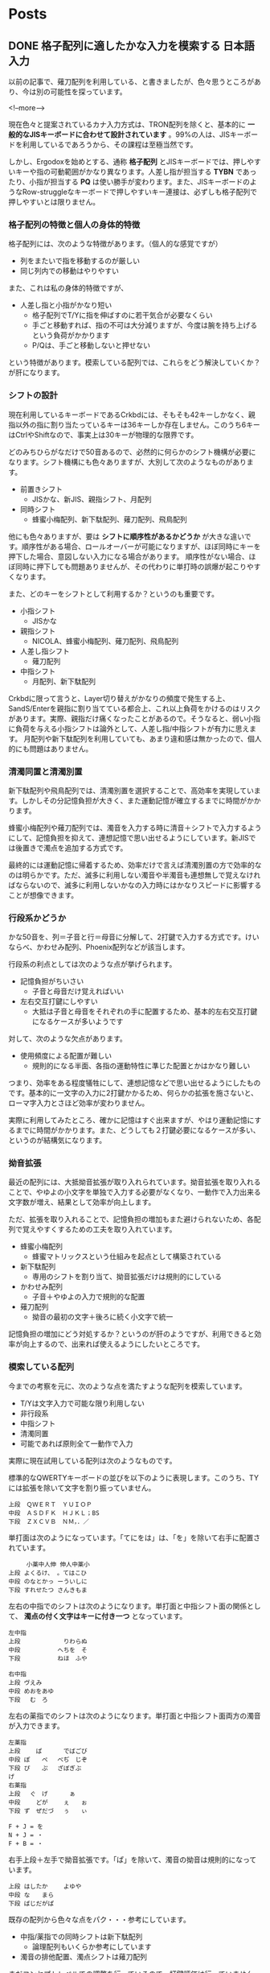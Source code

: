 #+STARTUP: content logdone inlneimages

#+HUGO_BASE_DIR: ../../../
#+HUGO_AUTO_SET_LASTMOD: t

* Posts
:PROPERTIES:
:EXPORT_HUGO_SECTION: post/2019/01
:END:

** DONE 格子配列に適したかな入力を模索する                       :日本語入力:
   CLOSED: [2019-01-24 木 17:44]
:PROPERTIES:
:EXPORT_FILE_NAME: kana_input_for_columner_struggle
:EXPORT_AUTHOR: derui
:END:

以前の記事で、薙刀配列を利用している、と書きましたが、色々思うところがあり、今は別の可能性を探っています。

<!--more-->

現在色々と提案されているカナ入力方式は、TRON配列を除くと、基本的に *一般的なJISキーボードに合わせて設計されています* 。99%の人は、JISキーボードを利用しているであろうから、その課程は至極当然です。

しかし、Ergodoxを始めとする、通称 *格子配列* とJISキーボードでは、押しやすいキーや指の可動範囲がかなり異なります。人差し指が担当する *TYBN* であったり、小指が担当する *PQ* は使い勝手が変わります。また、JISキーボードのようなRow-struggleなキーボードで押しやすいキー連接は、必ずしも格子配列で押しやすいとは限りません。

*** 格子配列の特徴と個人の身体的特徴
格子配列には、次のような特徴があります。（個人的な感覚ですが）

- 列をまたいで指を移動するのが厳しい
- 同じ列内での移動はやりやすい


また、これは私の身体的特徴ですが、

- 人差し指と小指がかなり短い
  - 格子配列でT/Yに指を伸ばすのに若干気合が必要なくらい
  - 手ごと移動すれば、指の不可は大分減りますが、今度は腕を持ち上げるという負荷がかかります
  - P/Qは、手ごと移動しないと押せない


という特徴があります。模索している配列では、これらをどう解決していくか？が肝になります。

*** シフトの設計
現在利用しているキーボードであるCrkbdには、そもそも42キーしかなく、親指以外の指に割り当たっているキーは36キーしか存在しません。このうち6キーはCtrlやShiftなので、事実上は30キーが物理的な限界です。

どのみちひらがなだけで50音あるので、必然的に何らかのシフト機構が必要になります。シフト機構にも色々ありますが、大別して次のようなものがあります。

- 前置きシフト
  - JISかな、新JIS、親指シフト、月配列
- 同時シフト
  - 蜂蜜小梅配列、新下駄配列、薙刀配列、飛鳥配列

他にも色々ありますが、要は *シフトに順序性があるかどうか* が大きな違いです。順序性がある場合、ロールオーバーが可能になりますが、ほぼ同時にキーを押下した場合、意図しない入力になる場合があります。
順序性がない場合、ほぼ同時に押下しても問題ありませんが、その代わりに単打時の誤爆が起こりやすくなります。

また、どのキーをシフトとして利用するか？というのも重要です。

- 小指シフト
  - JISかな
- 親指シフト
  - NICOLA、蜂蜜小梅配列、薙刀配列、飛鳥配列
- 人差し指シフト
  - 薙刀配列
- 中指シフト
  - 月配列、新下駄配列


Crkbdに限って言うと、Layer切り替えがかなりの頻度で発生する上、SandS/Enterを親指に割り当てている都合上、これ以上負荷をかけるのはリスクがあります。実際、親指だけ痛くなったことがあるので。そうなると、弱い小指に負荷を与える小指シフトは論外として、人差し指/中指シフトが有力に思えます。
月配列や新下駄配列を利用していても、あまり違和感は無かったので、個人的にも問題はありません。

*** 清濁同置と清濁別置
新下駄配列や飛鳥配列では、清濁別置を選択することで、高効率を実現しています。しかしその分記憶負担が大きく、また運動記憶が確立するまでに時間がかかります。

蜂蜜小梅配列や薙刀配列では、濁音を入力する時に清音＋シフトで入力するようにして、記憶負担を抑えて、連想記憶で思い出せるようにしています。新JISでは後置きで濁点を追加する方式です。

最終的には運動記憶に帰着するため、効率だけで言えば清濁別置の方で効率的なのは明らかです。ただ、滅多に利用しない濁音や半濁音も連想無しで覚えなければならないので、滅多に利用しないかなの入力時にはかなりスピードに影響することが想像できます。

*** 行段系かどうか
かな50音を、列＝子音と行＝母音に分解して、2打鍵で入力する方式です。けいならべ、かわせみ配列、Phoenix配列などが該当します。

行段系の利点としては次のような点が挙げられます。

- 記憶負担がちいさい
  - 子音と母音だけ覚えればいい
- 左右交互打鍵にしやすい
  - 大抵は子音と母音をそれぞれの手に配置するため、基本的左右交互打鍵になるケースが多いようです


対して、次のような欠点があります。

- 使用頻度による配置が難しい
  - 規則的になる半面、各指の運動特性に準じた配置とかはかなり難しい


つまり、効率をある程度犠牲にして、連想記憶などで思い出せるようにしたものです。基本的に一文字の入力に2打鍵かかるため、何らかの拡張を施さないと、ローマ字入力とさほど効率が変わりません。

実際に利用してみたところ、確かに記憶はすぐ出来ますが、やはり運動記憶にするまでに時間がかかります。また、どうしても２打鍵必要になるケースが多い、というのが結構気になります。

*** 拗音拡張
最近の配列には、大抵拗音拡張が取り入れられています。拗音拡張を取り入れることで、やゆよの小文字を単独で入力する必要がなくなり、一動作で入力出来る文字数が増え、結果として効率が向上します。

ただ、拡張を取り入れることで、記憶負担の増加もまた避けられないため、各配列で覚えやすくするための工夫を取り入れています。

- 蜂蜜小梅配列
  - 蜂蜜マトリックスという仕組みを起点として構築されている
- 新下駄配列
  - 専用のシフトを割り当て、拗音拡張だけは規則的にしている
- かわせみ配列
  - 子音＋やゆよの入力で規則的な配置
- 薙刀配列
  - 拗音の最初の文字＋後ろに続く小文字で統一


記憶負担の増加にどう対処するか？というのが肝のようですが、利用できると効率が向上するので、出来れば使えるようにしたいところです。

*** 模索している配列
今までの考察を元に、次のような点を満たすような配列を模索しています。

- T/Yは文字入力で可能な限り利用しない
- 非行段系
- 中指シフト
- 清濁同置
- 可能であれば原則全て一動作で入力


実際に現在試用している配列は次のようなものです。

標準的なQWERTYキーボードの並びを以下のように表現します。このうち、TYには拡張を除いて文字を割り振っていません。

#+BEGIN_SRC
上段　ＱＷＥＲＴ　ＹＵＩＯＰ
中段　ＡＳＤＦＫ　ＨＪＫＬ；BS
下段　ＺＸＣＶＢ　ＮＭ，．／
#+END_SRC

単打面は次のようになっています。「てにをは」は、「を」を除いて右手に配置されています。

#+BEGIN_SRC
     小薬中人伸 伸人中薬小
上段 よくるけ、 。てはこひ
中段 のなとかっ ーういしに
下段 すれせたつ さんきもま
#+END_SRC

左右の中指でのシフトは次のようになります。単打面と中指シフト面の関係として、 **濁点の付く文字はキーに付き一つ** となっています。

#+BEGIN_SRC
左中指
上段 　　　　　 　りわらぬ
中段 　　　　　 へちを　そ
下段 　　　　　 ねほ　ふや

右中指
上段 ヴえみ　　 　　　　　
中段 めおをあゆ 　　　　　
下段 　む　ろ　 　　　　　
#+END_SRC


左右の薬指でのシフトは次のようになります。単打面と中指シフト面両方の濁音が入力できます。

#+BEGIN_SRC
左薬指
上段 　　ぱ　　 　でばごび
中段 ぽ　　ぺ　 べぢ　じぞ
下段 ぴ　　ぷ　 ざぼぎぶ　
げ
右薬指
上段 　ぐ　げ　 　　ぁ　　
中段 　　どが　 　ぇ　　ぉ
下段 ず　ぜだづ 　ぅ　　ぃ

F + J = を
N + J = ・
F + B = ・
#+END_SRC

右手上段＋左手で拗音拡張です。「ぱ」を除いて、濁音の拗音は規則的になっています。

#+BEGIN_SRC
上段 はしたか　 　よゆや　
中段 な　　まら 　　　　　
下段 ばじだがぱ 　　　　　
#+END_SRC

既存の配列から色々な点をパク・・・参考にしています。

- 中指/薬指での同時シフトは新下駄配列
  - 論理配列もいくらか参考にしています
- 濁音の排他配置、濁点シフトは薙刀配列


まだコンセプトレベルでの調整を行っているので、打鍵評価は行っていません。現状では次の点が気になります。

- P/Qの位置を使わないようにできないか
  - 毎回手ごと移動している。慣れればなんとかなるのかもしれないが、負荷は結構厳しい。
  - 頻度の低い文字を配置して入るので、使う頻度は少ないが。
- 小指の上下動/人差し指の左右移動を抑えたい
  - JISキーボードと違い、Nキーを押すため負荷が上がっている
  - 左右移動は、手首をひねる動きになるので、負荷がかかる
- 親指をシフトにするかどうか
  - 親指はlayerキー/Enter/Shift/Space/Altとして利用しているので、これ以上の負荷は結構厳しい（前述）
  - ただ、低頻度のキーを入力する場合のみに限る、とかならいいかも？


ただ、物理的なキー数とシフト配置の問題から、清濁同置を守りつつ、上記の問題を解決するのはかなり難しいです。後、毎回firmwareをビルド・書き込みをしているので、Pro Microの書き込み回数が心配になります。

早めに打鍵評価を行えるようにしつつ、もうちょっと慣れたらどうなるか？を見ていきたいと思います。





*** 配列づくりは難しい
頻度を考慮して配置を考えるというのもそうですが、運指なども考慮する必要があります。また、特殊なシフトなどを実装する場合、評価方法も作らなければならないケースもあります。

正直、他の有名所の配列を使った方がいいと思います。配列切り替えは、運動記憶に落とすために時間がかかるので、最初は実績のある配列を使うほうがいいかなーと思います。

楽しいことは楽しいので、いろいろ考えてみたいと思います。

** DONE Angularのチュートリアルにngrxでstate管理を追加する :JavaScript:Angular:Programming:
   CLOSED: [2019-01-27 日 16:51]
:PROPERTIES:
:EXPORT_FILE_NAME: angular_tutorial_with_state
:EXPORT_AUTHOR: derui
:END:

諸事情（主に会社の事情）で、AngularとState管理について評価する必要が出ました。ただ、今までそもそもAngularを触ったことがなかったため、[[https://angular.io/tutorial/][Angular公式のTutorial]]をやることにしました。このTutorialが結構な分量なので、これにstate管理を追加すると丁度いいんでは？ということでやってみました。

<!--more-->

*** Angular CLIのインストール
まずはAngular CLIをインストールします。基本的にglobal installを推奨しているようですが、global installはめんどくさい時もあるので、今回はlocal installでなんとかならんかやってみます。

#+BEGIN_SRC shell
  $ yarn add -D @angular/cli
  $ yarn ng new angular-tutorial --directory . --force
  $ yarn ng serve --open
#+END_SRC

一回CLIだけをaddしてから、無理やり上書きするというパワープレイでいけます。ここからは、Tutorialを普通に進めます。

*** Tutorialをやる（HTTP以外）
Tutorialを進めていきます。集中してやれば、大体2〜3時間で終わるくらいのボリュームです。ただ、今回はstate managementをやるのが目的なので、HTTPが絡むような部分はstubにしておきます。

とりあえずTurorialが完了しただけの状態が以下のリポジトリです。masterブランチがその状態です。

https://github.com/derui/angular-tutorial-ngrx

では、これにngrxを追加していってみましょう。

*** ngrxとは
Angularを表す *ng* と、RxJSを表す *rx* がくっついているのでだいたい想像がつきますが、RxJSを前面に出したAngular用のstate management libraryです。公式ページでは次のように表現されています。

#+BEGIN_QUOTE
  Store is RxJS powered state management for Angular applications, inspired by Redux. Store is a controlled state container designed to help write performant, consistent applications on top of Angular.
#+END_QUOTE

簡単に私の理解で言うと、RxJSのReactiveを利用したRedux的なパターンを提供するライブラリ、といった感じでしょうか。上に書いているように、Reduxにinspireされたとあるので、Single source of truthが念頭に置かれています。

Angular向けのstate managenentには、他にも[[https://github.com/datorama/akita][Akita]]などもあります。秋田出身としては、こっちの方が色々と気になります。が、今回はngrxを使っていきます。

ngrxには、Reduxとほぼ同じ概念である *reducers* 、 *actions* 、 *store* と、独自の概念として *selectors* と *effects* が主要なcomponentとなっています。

**** selectorsについて
今回のTutorialに追加する場合では、effectsは恐らく使わないですが、selectorsは使ってみたいと思います。ngrxのstoreでは、store全体の取得は基本的に行わず、selectorで特定の値だけを取得する、というのが基本のようです。

公式ドキュメントでは、次のように書かれています。

#+begin_quote
Selectors are pure functions used for obtaining slices of store state. @ngrx/store provides a few helper functions for optimizing this selection. Selectors provide many features when selecting slices of state.

https://ngrx.io/guide/store/selectors
#+end_quote

react-reduxにある =mapStateToProps= を一般化した感じです。実際の使い方は、以降のソースで出てきます。

*** ngrxを適用する
ではまずngrxを追加しましょう。実戦で利用する場合、Schematicを追加してgenerate出来るようにしておくのが良さそうです。今回は学習が目的なので、必要最小限にとどめます。

#+begin_src shell
  $ yarn add @ngrx/store
#+end_src

*** reducer/action/selectorを定義する

action/reducer/selectorを定義します。今回は次のstateについて、それぞれ一つのファイルにまとめましょう。heroesは、単にネストしているだけなので気にせず。

- heroes
  - allHeroes
  - searched
- messages


さっくり実装してみたソースはこんな感じです。

#+begin_src typescript
  // store/app.state.ts
  import {Hero} from '../hero';

  export type AppState = {
    heroes: HeroState;
    messages: MessageState;
  }

  export type HeroState = {
    allHeroes: Hero[];
    searched: Hero[];
  };

  export type MessageState = {
    messages: string[];
  };
#+end_src

#+begin_src typescript
  // store/heroes.action.ts
  import { Action } from "@ngrx/store";

  export enum ActionTypes {
    Save = "Heroes Save",
    Search = "Heroes Search",
    Add = "Heroes Add"
  }

  export class Save implements Action {
    readonly type = ActionTypes.Save;

    constructor(public payload: { id: number; name: string }) {}
  }

  export class Add implements Action {
    readonly type = ActionTypes.Add;

    constructor(public payload: { name: string }) {}
  }

  export class Search implements Action {
    readonly type = ActionTypes.Search;

    constructor(public payload: { term: string }) {}
  }

  export type Union = Save | Add | Search;
#+end_src

#+begin_src typescript
  // store/heroes.reducer.ts
  import { ActionTypes, Union } from "./heroes.action";
  import { HEROES } from "../mock-heroes";
  import { HeroState } from "./app.state";

  export const initialState: HeroState = {
    allHeroes: HEROES,
    searched: []
  };

  export function heroesReducer(state = initialState, action: Union) {
    switch (action.type) {
      case ActionTypes.Add: {
        const id =
          state.allHeroes.reduce((acc, v) => (acc.id < v.id ? v : acc)).id + 1;
        const copied = Array.from(state.allHeroes);
        copied.push({ id, name: action.payload.name });
        return { ...state, allHeroes: copied };
      }
      case ActionTypes.Save: {
        const copied = state.allHeroes.map(v => {
          if (v.id !== action.payload.id) {
            return v;
          }
          return { ...v, name: action.payload.name };
        });
        return { ...state, allHeroes: copied };
      }
      case ActionTypes.Search: {
        const searched = state.allHeroes.filter(v =>
          v.name.startsWith(action.payload.term)
        );
        return { ...state, searched };
      }
      default:
        return state;
    }
  }
#+end_src

#+begin_src typescript
  // store/heroes.selector.ts
  import { createSelector } from "@ngrx/store";
  import { AppState, HeroState } from "./app.state";
  import { Hero } from "../hero";

  const selectHeroes = (state: AppState) => state.heroes;

  export const selectAllHeroes = createSelector(
    selectHeroes,
    (state: HeroState) => state.allHeroes
  );

  export const selectSearched = createSelector(
    selectHeroes,
    (state: HeroState) => state.searched
  );

  export const selectHero = createSelector(
    selectAllHeroes,
    (state: Hero[], props: { id: number }) => state.find(v => v.id === props.id)
  );
#+end_src

#+begin_src typescript
  // store/messages.action.ts
  import { Action } from "@ngrx/store";

  export enum ActionTypes {
    Add = "Messages Add",
    Clear = "Messages Clear"
  }

  export class Clear implements Action {
    readonly type = ActionTypes.Clear;
  }

  export class Add implements Action {
    readonly type = ActionTypes.Add;

    constructor(public payload: { message: string }) {}
  }

  export type Union = Clear | Add;
#+end_src

#+begin_src typescript
  // store/messages.reducer.ts
  import { ActionTypes, Union } from "./messages.action";
  import { MessageState } from "./app.state";

  export const initialState: MessageState = {
    messages: []
  };

  export function messagesReducer(state = initialState, action: Union) {
    switch (action.type) {
      case ActionTypes.Add: {
        const copied = Array.from(state.messages);
        copied.push(action.payload.message);
        return { messages: copied };
      }
      case ActionTypes.Clear: {
        return { messages: [] };
      }
      default:
        return state;
    }
  }
#+end_src

#+begin_src typescript
  // store/messages.selector.ts
  import { MessageState, AppState } from "./app.state";
  import { createSelector } from "@ngrx/store";

  const selectRoot = (state: AppState) => state.messages;

  export const selectMessages = createSelector(
    selectRoot,
    (state: MessageState) => state.messages
  );
#+end_src

reduxでreducer/actionを書いたことがあれば、特に悩むことはない感じだと思います。Actionは最初っからunionにしておくと、payloadが使えない！？みたいなどうでもいいエラーと戦わなくてもいいのでおすすめです。


*** moduleを追加する
    app.module.tsに、ngrxのstoreを追加します。これをしないと、そもそもstoreをDI出来ません。

#+begin_src typescript
  // app.module.ts
  import { BrowserModule } from "@angular/platform-browser";
  import { NgModule } from "@angular/core";
  import { FormsModule } from "@angular/forms";
  import { StoreModule } from "@ngrx/store";

  import { AppComponent } from "./app.component";
  import { HeroesComponent } from "./heroes/heroes.component";
  import { HeroDetailComponent } from "./hero-detail/hero-detail.component";
  import { MessagesComponent } from "./messages/messages.component";
  import { AppRoutingModule } from "./app-routing.module";
  import { DashboardComponent } from "./dashboard/dashboard.component";
  import { HeroSearchComponent } from "./hero-search/hero-search.component";

  import { appReducer } from "./store/app.reducer";

  @NgModule({
    declarations: [
      AppComponent,
      HeroesComponent,
      HeroDetailComponent,
      MessagesComponent,
      DashboardComponent,
      HeroSearchComponent
    ],
    imports: [
      BrowserModule,
      FormsModule,
      AppRoutingModule,
      StoreModule.forRoot(appReducer)
    ],
    providers: [],
    bootstrap: [AppComponent]
  })
  export class AppModule {}
#+end_src


*** serviceかstore直接か
    ngrxのstoreは、componentに直接DIして利用することが出来ます。ただ、この場合

- storeの内部がcomponentに露呈する
- 想定していないactionの呼ばれ方をする


storeの内部がcomponentに露呈してしまうことの問題は、Redux+Reactでcontainer以外のコンポーネントでstateを直接触ってしまうことと同じ問題を生むと思われます。つまり、想定していない場所でのstate参照＝依存を生んでしまいます。

ngrxの場合は、原則observableであるということもあり、不要なsubscriptionが発生する可能性、つまりstoreの変更でどこがどう動くか？の把握が難しくなることも考えられます。
まぁ、serviceを介してobservableを返しても同じ感じはしますが。serviceから返される方が、一層分抽象層をはさむ分、stateの構造変化とかにも強くなるかと思います。

ただ、Angularにおけるcomponentは、ReactのComponentとは扱いが異なるような気がします。
Reactのcomponentは基本的にFunctionalに作っていくケースが多いですが、Angularはすべてclassですし、DIが最初から有効なので、Propsでのバケツリレーも不要です。今回のチュートリアルのような構成の場合、propsで受け渡すことも出来ません。

まぁ、このへんはいろいろ正解のないケースであることもしばしばあるので、一回componentでは直接storeを参照しないようにしてみましょう。

*** serviceでstoreを使う
HeroServiceでStoreを使うように書き換えていきます。基本的には、事前に定義しているselectorを使ってデータを取得したり、dispatchしたりという感じです。

#+begin_src typescript

  // HeroService
  constructor(private messageService: MessageService, private store: Store<AppState>) {}

  getHeroes(): Observable<Hero[]> {
    this.messageService.add("HeroService: fetched heroes");
    return this.store.pipe(select(selectAllHeroes));
  }

  updateHero(hero: Hero): Observable<any> {
    this.store.dispatch(new SaveHero(hero));
    return of();
  }
#+end_src

updateは本質的に非同期になりそうですが、 ~store.dispatch~ の戻り値がvoidであるため、原則dispatchの処理が終わったら〜という処理は書けません。もし処理途中の表現が必要なのであれば、stateに状態を表すpropretyをはやして、それをselectすることになるかと思います。

component側では、内部に持っていたりしたstateを、serviceから取得したObservableを見るように書き換えていきます。component側は量が多いので、リポジトリを見てください。
概ねやっていることは、asyncにしたりobservableに合うように書き換えているというような具合です。

*** やってみての感想
Angularを初めて触り、ngrxの適用までをやってみました。いくつかどうやるの？っていうのが残っています。いくつかはAngularの知識が無いためわからない、という可能性が非常に高いです。

- 非同期で更新して、成功したら遷移、みたいなのはどうやる？
  - stateに成否を表すpropertyを作って、それをsubscribeしていろいろやる？
  - effectでも基本的に出来ない気がする
- データの一時的な編集はどうやるのがベター？
  - Formみたいな項目があったので、やる方法自体はある？
- storeをcomponentで利用するケースの考察
  - ngrxのサイトでは基本的にcomponentから直接利用していた
  - Reactでいうcontainer componentを使うより、DIするのがAngularの基本？


ただ、AngularはAll in oneなライブラリなので、全体を通して一貫性を重視しているように思います。
generateをポコポコ打ってサラサラ書けば出来る、というのはあくまで入り口でしかないです。
しかし、開発している間も大体同じようにして出来ますし、コマンドを提供しているので、人によってルールが違う、というのも起こりづらそうです。

React/Vueとも違う感じですが、全体がTypeScriptで出来ているため、Reactのように型定義と合わないとかが原理的に起こらないですし、設定ミスを排除しやすいのも、企業向けに感じます。

今回はngrxでしたが、前述のAkitaだとまた違う概念だったり、Effectsを使ってみたりと、Angularのstate周りは色々あるので、自分に合うものを探してみるのもいいんではないでしょうか。



* comment Local Variables                                           :ARCHIVE:
# Local Variables:
# org-hugo-auto-export-on-save: t
# End:
